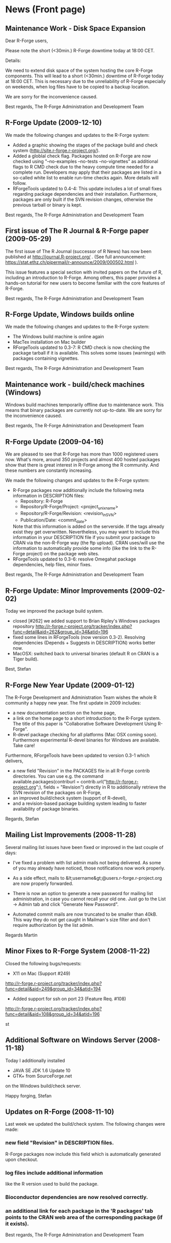 * News (Front page)
** Maintenance Work - Disk Space Expansion
Dear R-Forge users,

Please note the short (<30min.) R-Forge downtime today at 18:00 CET.

Details:

We need to extend disk space of the system hosting the core R-Forge
components. This will lead to a short (<30min.) downtime of R-Forge
today at 18:00 CET. This is necessary due to the unreliability of
R-Forge especially on weekends, when log files have to be copied to a
backup location. 

We are sorry for the inconvenience caused.

Best regards,
The R-Forge Administration and Development Team

** R-Forge Update (2009-12-10)

   We made the following changes and updates to the R-Forge system:
   
   - Added a graphic showing the stages of the package build and check
     system (http://site.r-forge.r-project.org/).
   - Added a globlal check flag. Packages hosted on R-Forge are now
     checked using "--no-examples --no-tests --no-vignettes" as
     additional flags to R CMD check due to the heavy compute time
     needed for a complete run. Developers may apply that their 
     packages are listed in a so-called white list to enable run-time
     checks again. More details will follow.
   - RForgeTools updated to 0.4-4: This update includes a lot of small
     fixes regarding package dependencies and their
     installation. Furthermore, packages are only built if the SVN
     revision changes, otherwise the previous tarball or binary
     is kept.

   Best regards,
   The R-Forge Administration and Development Team

** First issue of The R Journal & R-Forge paper (2009-05-29)
   The first issue of The R Journal (successor of R News) has now been
   published at http://journal.R-project.org/ . (See full announcement:
   https://stat.ethz.ch/pipermail/r-announce/2009/000502.html ).

   This issue features a special section with invited papers on the
   future of R, including an introduction to R-Forge. Among others, this
   paper provides a hands-on tutorial for new users to become familiar
   with the core features of R-Forge.

   Best regards, 
   The R-Forge Administration and Development Team

** R-Forge Update, Windows builds online
   We made the following changes and updates to the R-Forge system:

   - The Windows build machine is online again
   - MacTex installation on Mac builder
   - RForgeTools updated to 0.3-7: R CMD check is now checking the
     package tarball if it is available. This solves some issues
     (warnings) with packages containing vignettes.

   Best regards,
   The R-Forge Administration and Development Team

** Maintenance work - build/check machines (Windows)
   Windows build machines temporarily offline due to maintenance
   work. This means that binary packages are currently not up-to-date. We
   are sorry for the inconvenience caused.

   Best regards,
   The R-Forge Administration and Development Team

** R-Forge Update (2009-04-16)
   We are pleased to see that R-Forge has more than 1000
   registered users now. What's more, around 350 projects and
   almost 400 hosted packages show that there is great interest in
   R-Forge among the R community. And these numbers are constantly
   increasing. 
   
   We made the following changes and updates to the R-Forge system:
   
   - R-Forge packages now additionally include the following meta
     information in DESCRIPTION files:
       - Repository: R-Forge
       - Repository/R-Forge/Project: <project_unix_name>
       - Repository/R-Forge/Revision: <revision_in_SVN>
       - Publication/Date: <commit_date>
     Note that this information is added on the serverside. If the
     tags already exist they get overwritten. Nevertheless, you may
     want to include this information in your DESCRIPTION file if you
     submit your package to CRAN via the non-R-Forge way (the ftp
     upload). CRAN uses/will use the information to automatically provide
     some info (like the link to the R-Forge project) on the package
     web sites.
   - RForgeTools updated to 0.3-6: resolve Omegahat package
     dependencies, help files, minor fixes.

   Best regards,
   The R-Forge Administration and Development Team

** R-Forge Update: Minor Improvements (2009-02-02)
   Today we improved the package build system.
   - closed [#262] we added support to Brian Ripley's Windows packages repository
     http://r-forge.r-project.org/tracker/index.php?func=detail&aid=262&group_id=34&atid=196 
   - fixed some lines in RForgeTools (now version 0.3-2). Resolving
     dependencies (Depends + Suggests in DESCRIPTION) works better
     now.
   - MacOSX: switched back to universal binaries (default R on CRAN
     is a Tiger build).

   Best,
   Stefan

** R-Forge New Year Update (2009-01-12)

   The R-Forge Development and Administration Team wishes the whole R community a happy new year. The first update in 2009 includes:
   - a new documentation section on the home page,
   - a link on the home page to a short introduction to the R-Forge system. The title of this paper is "Collaborative Software Development Using R-Forge".
   - R-devel package checking for all platforms (Mac OSX coming soon). Furthermore experimental R-devel binaries for Windows are available. Take care!
   
   Furthermore, RForgeTools have been updated to version 0.3-1 which delivers,
   - a new field "Revision" in the PACKAGES file in all R-Forge contrib directories. You can use e.g. the command available.packages(contriburl = contrib.url("http://r-forge.r-project.org";), fields = "Revision") directly in R to additionally retrieve the SVN revision of the packages on R-Forge,
   - an improved build/check system (support of R-devel),
   - and a revision-based package building system leading to faster availability of package binaries.
   
   Regards,
   Stefan

** Mailing List Improvements (2008-11-28)

   Several mailing list issues have been fixed or improved in the last couple of days:
   
   - I've fixed a problem with list admin mails not being delivered. As some of you may already have noticed, those notifications now work properly.
   
   - As a side effect, mails to &lt;username&gt;@users.r-forge.r-project.org are now properly forwarded.
   
   - There is now an option to generate a new password for mailing list administration, in case you cannot recall your old one. Just go to the List -> Admin tab and click "Generate New Password".
   
   - Automated commit mails are now truncated to be smaller than 40kB. This way they do not get caught in Mailman's size filter and don't require authorization by the list admin.

   Regards
   Martin

** Minor Fixes to R-Forge System (2008-11-22)
Closed the following bugs/requests:

- X11 on Mac (Support #249)
http://r-forge.r-project.org/tracker/index.php?func=detail&aid=249&group_id=34&atid=194
- Added support for ssh on port 23 (Feature Req. #108)
http://r-forge.r-project.org/tracker/index.php?func=detail&aid=108&group_id=34&atid=196

st

** Additional Software on Windows Server (2008-11-18)

   Today I additionally installed
   - JAVA SE JDK 1.6 Update 10
   - GTK+ from SourceForge.net
   on the Windows build/check server.

   Happy forging,
   Stefan

** Updates on R-Forge (2008-11-10)

   Last week we updated the build/check system. The following changes
   were made:

*** new field "Revision" in DESCRIPTION files.
    R-Forge packages now include this field which is automatically generated upon checkout.
    
*** log files include additional information 
    like the R version used to build the package.

*** Bioconductor dependencies are now resolved correctly.
*** an additional link for each package in the 'R packages' tab points to the CRAN web area of the corresponding package (if it exists).

   Best regards,
   The R-Forge Administration and Development Team


